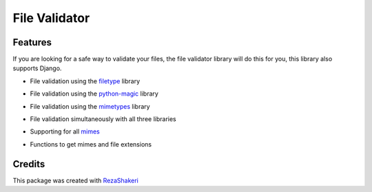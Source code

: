 ==============
File Validator
==============


.. image:: https://img.shields.io/pypi/v/file_validator.svg
        :target: https://pypi.python.org/pypi/file_validator

.. image:: https://readthedocs.org/projects/file-validator/badge/?version=latest
        :target: https://file-validator.readthedocs.io/en/latest/?version=latest
        :alt: Documentation Status
.. image:: https://img.shields.io/badge/Made%20with-Python-1f425f.svg
        :target: https://python.org
        :alt: made with python
.. image:: https://badgen.net/pypi/license/pip/
        :target: https://badgen.net/pypi/license/pip/
.. image:: https://ci.appveyor.com/api/projects/status/v8e1kr94a0259uw6?svg=true
        :target: https://ci.appveyor.com/api/projects/status/v8e1kr94a0259uw6?svg=true

.. image:: https://raw.githubusercontent.com/rzashakeri/file_validator/master/file_validator.png

Features
--------
If you are looking for a safe way to validate your files, the file validator library will do this for you, this library also supports Django.

* File validation using the `filetype`_ library
.. _filetype: https://domain.invalid/

* File validation using the `python-magic`_ library
.. _python-magic: https://domain.invalid/

* File validation using the `mimetypes`_ library
.. _mimetypes: https://docs.python.org/3/library/mimetypes.html

* File validation simultaneously with all three libraries
..

* Supporting for all `mimes`_
.. _mimes: https://www.iana.org/assignments/media-types/media-types.xhtml

* Functions to get mimes and file extensions

Credits
-------

This package was created with RezaShakeri_

.. _RezaShakeri: https://github.com/rzashakeri
